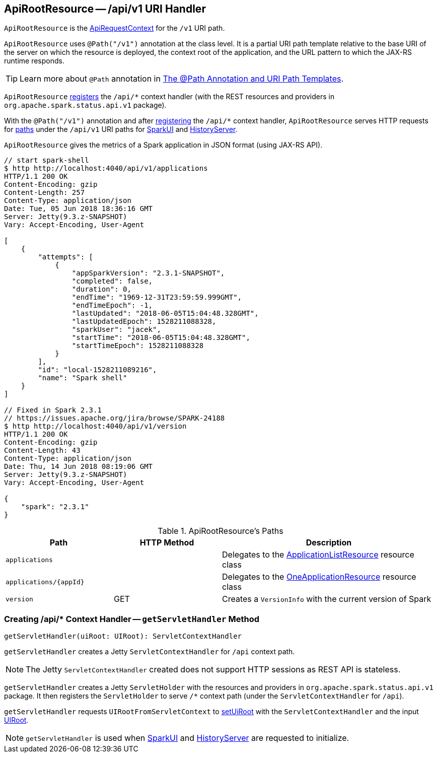 == [[ApiRootResource]] ApiRootResource -- /api/v1 URI Handler

`ApiRootResource` is the link:spark-api-ApiRequestContext.adoc[ApiRequestContext] for the `/v1` URI path.

`ApiRootResource` uses `@Path("/v1")` annotation at the class level. It is a partial URI path template relative to the base URI of the server on which the resource is deployed, the context root of the application, and the URL pattern to which the JAX-RS runtime responds.

TIP: Learn more about `@Path` annotation in https://docs.oracle.com/cd/E19798-01/821-1841/6nmq2cp26/index.html[The @Path Annotation and URI Path Templates].

`ApiRootResource` <<getServletHandler, registers>> the `/api/*` context handler (with the REST resources and providers in `org.apache.spark.status.api.v1` package).

With the `@Path("/v1")` annotation and after <<getServletHandler, registering>> the `/api/*` context handler, `ApiRootResource` serves HTTP requests for <<paths, paths>> under the `/api/v1` URI paths for link:spark-webui-SparkUI.adoc#initialize[SparkUI] and link:spark-history-server-HistoryServer.adoc#initialize[HistoryServer].

`ApiRootResource` gives the metrics of a Spark application in JSON format (using JAX-RS API).

```
// start spark-shell
$ http http://localhost:4040/api/v1/applications
HTTP/1.1 200 OK
Content-Encoding: gzip
Content-Length: 257
Content-Type: application/json
Date: Tue, 05 Jun 2018 18:36:16 GMT
Server: Jetty(9.3.z-SNAPSHOT)
Vary: Accept-Encoding, User-Agent

[
    {
        "attempts": [
            {
                "appSparkVersion": "2.3.1-SNAPSHOT",
                "completed": false,
                "duration": 0,
                "endTime": "1969-12-31T23:59:59.999GMT",
                "endTimeEpoch": -1,
                "lastUpdated": "2018-06-05T15:04:48.328GMT",
                "lastUpdatedEpoch": 1528211088328,
                "sparkUser": "jacek",
                "startTime": "2018-06-05T15:04:48.328GMT",
                "startTimeEpoch": 1528211088328
            }
        ],
        "id": "local-1528211089216",
        "name": "Spark shell"
    }
]

// Fixed in Spark 2.3.1
// https://issues.apache.org/jira/browse/SPARK-24188
$ http http://localhost:4040/api/v1/version
HTTP/1.1 200 OK
Content-Encoding: gzip
Content-Length: 43
Content-Type: application/json
Date: Thu, 14 Jun 2018 08:19:06 GMT
Server: Jetty(9.3.z-SNAPSHOT)
Vary: Accept-Encoding, User-Agent

{
    "spark": "2.3.1"
}
```

[[paths]]
.ApiRootResource's Paths
[cols="1,1,2",options="header",width="100%"]
|===
| Path
| HTTP Method
| Description

| [[applications]] `applications`
|
| [[ApplicationListResource]] Delegates to the link:spark-api-ApplicationListResource.adoc[ApplicationListResource] resource class

| [[applications_appId]] `applications/\{appId}`
|
| [[OneApplicationResource]] Delegates to the link:spark-api-OneApplicationResource.adoc[OneApplicationResource] resource class

| [[version]] `version`
| GET
| Creates a `VersionInfo` with the current version of Spark
|===

=== [[getServletHandler]] Creating /api/* Context Handler -- `getServletHandler` Method

[source, scala]
----
getServletHandler(uiRoot: UIRoot): ServletContextHandler
----

`getServletHandler` creates a Jetty `ServletContextHandler` for `/api` context path.

NOTE: The Jetty `ServletContextHandler` created does not support HTTP sessions as REST API is stateless.

`getServletHandler` creates a Jetty `ServletHolder` with the resources and providers in `org.apache.spark.status.api.v1` package. It then registers the `ServletHolder` to serve `/*` context path (under the `ServletContextHandler` for `/api`).

`getServletHandler` requests `UIRootFromServletContext` to link:spark-api-UIRootFromServletContext.adoc#setUiRoot[setUiRoot] with the `ServletContextHandler` and the input link:spark-api-UIRoot.adoc[UIRoot].

NOTE: `getServletHandler` is used when link:spark-webui-SparkUI.adoc#initialize[SparkUI] and link:spark-history-server-HistoryServer.adoc#initialize[HistoryServer] are requested to initialize.
